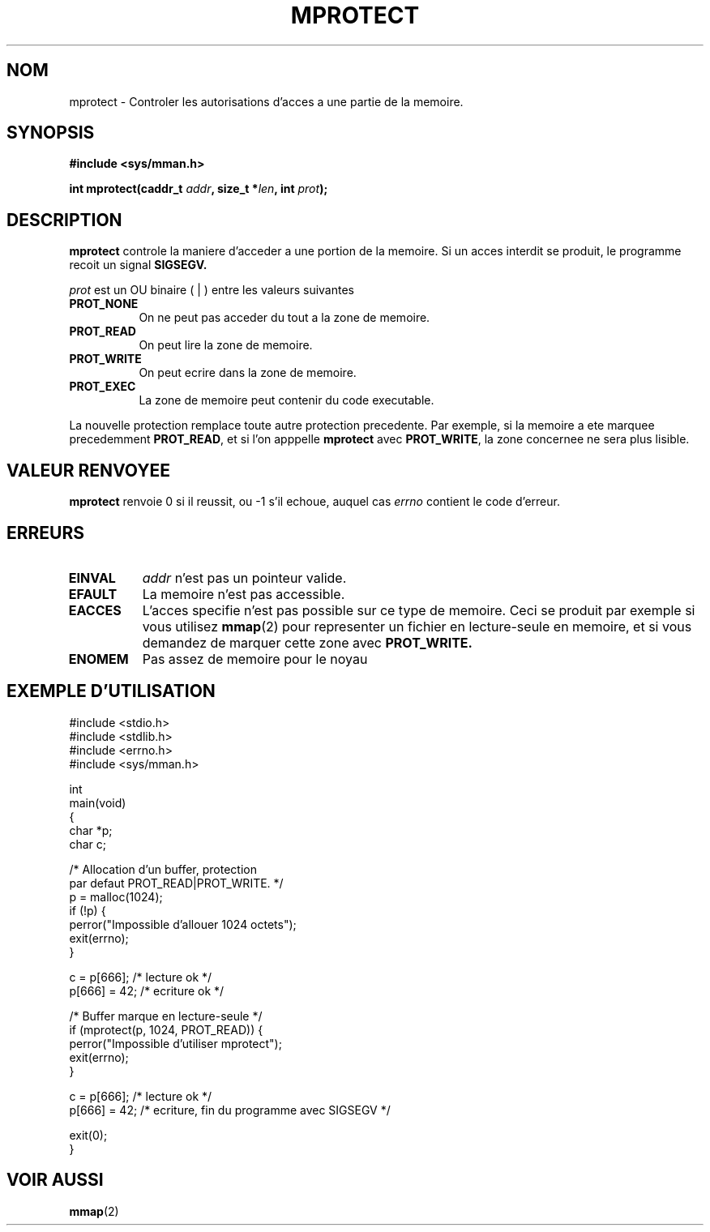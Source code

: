 .\" -*- nroff -*- 
.\"
.\" Copyright (C) 1995 Michael Shields <shields@tembel.org>.
.\"
.\" Permission is granted to make and distribute verbatim copies of this
.\" manual provided the copyright notice and this permission notice are
.\" preserved on all copies.
.\"
.\" Permission is granted to copy and distribute modified versions of this
.\" manual under the conditions for verbatim copying, provided that the
.\" entire resulting derived work is distributed under the terms of a
.\" permission notice identical to this one
.\" 
.\" Since the Linux kernel and libraries are constantly changing, this
.\" manual page may be incorrect or out-of-date.  The author(s) assume no
.\" responsibility for errors or omissions, or for damages resulting from
.\" the use of the information contained herein.  The author(s) may not
.\" have taken the same level of care in the production of this manual,
.\" which is licensed free of charge, as they might when working
.\" professionally.
.\" 
.\" Formatted or processed versions of this manual, if unaccompanied by
.\" the source, must acknowledge the copyright and author of this work.
.\"
.\" Traduction  12/10/1996 Christophe BLAESS (ccb@club-internet.fr)
.\" 
.TH MPROTECT 2 "12 Octobre 1996" "Linux 1.2" "Manuel du programmeur Linux"
.SH NOM
mprotect \- Controler les autorisations d'acces a une partie de la memoire.
.SH SYNOPSIS
.nf
.B #include <sys/mman.h>
.sp
\fBint mprotect(caddr_t \fIaddr\fB, size_t *\fIlen\fB, int \fIprot\fB);
.fi
.SH DESCRIPTION
.B mprotect
controle la maniere d'acceder a une portion de la memoire. Si un
acces interdit se produit, le programme recoit un signal
.BR SIGSEGV.
.PP
.I prot
est un OU binaire ( | ) entre les valeurs suivantes
.TP 0.8i
.B PROT_NONE
On ne peut pas acceder du tout a la zone de memoire.
.TP
.B PROT_READ
On peut lire la zone de memoire.
.TP
.B PROT_WRITE
On peut ecrire dans la zone de memoire.
.TP
.B PROT_EXEC
La zone de memoire peut contenir du code executable.
.PP
La nouvelle protection remplace toute autre protection precedente.
Par exemple, si la memoire a ete marquee precedemment \fBPROT_READ\fR, 
et si l'on apppelle \fBmprotect\fR avec \fBPROT_WRITE\fR, la zone
concernee ne sera plus lisible.
.SH "VALEUR RENVOYEE"
.B mprotect
renvoie 0 si il reussit, ou \-1 s'il echoue, auquel cas
.I errno
contient le code d'erreur.
.SH ERREURS
.TP 0.8i
.B EINVAL
\fIaddr\fR n'est pas un pointeur valide.
.TP
.B EFAULT
La memoire n'est pas accessible.
.TP
.B EACCES
L'acces specifie n'est pas possible sur ce type de memoire. Ceci
se produit par exemple si vous utilisez
.BR mmap (2)
pour representer un fichier en lecture\-seule en memoire, et
si vous demandez de marquer cette zone avec
.BR PROT_WRITE.
.TP
.B ENOMEM
Pas assez de memoire pour le noyau
.SH "EXEMPLE D'UTILISATION"
.nf
#include <stdio.h>
#include <stdlib.h>
#include <errno.h>
#include <sys/mman.h>

int
main(void)
{
    char *p;
    char c;

    /* Allocation d'un buffer, protection 
       par defaut PROT_READ|PROT_WRITE. */
    p = malloc(1024);
    if (!p) {
        perror("Impossible d'allouer 1024 octets");
        exit(errno);
    }

    c = p[666];         /* lecture ok */
    p[666] = 42;        /* ecriture ok */

    /* Buffer marque en lecture-seule */
    if (mprotect(p, 1024, PROT_READ)) {
        perror("Impossible d'utiliser mprotect");
        exit(errno);
    }

    c = p[666];         /* lecture ok */
    p[666] = 42;        /* ecriture, fin du programme avec SIGSEGV */

    exit(0);
}
.fi
.SH "VOIR AUSSI"
.BR mmap (2)
